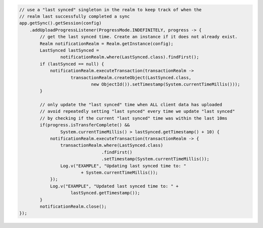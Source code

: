 .. code-block:: java

   // use a "last synced" singleton in the realm to keep track of when the
   // realm last successfully completed a sync
   app.getSync().getSession(config)
       .addUploadProgressListener(ProgressMode.INDEFINITELY, progress -> {
           // get the last synced time. Create an instance if it does not already exist.
           Realm notificationRealm = Realm.getInstance(config);
           LastSynced lastSynced =
                   notificationRealm.where(LastSynced.class).findFirst();
           if (lastSynced == null) {
               notificationRealm.executeTransaction(transactionRealm ->
                       transactionRealm.createObject(LastSynced.class,
                               new ObjectId()).setTimestamp(System.currentTimeMillis()));
           }

           // only update the "last synced" time when ALL client data has uploaded
           // avoid repeatedly setting "last synced" every time we update "last synced"
           // by checking if the current "last synced" time was within the last 10ms
           if(progress.isTransferComplete() &&
                   System.currentTimeMillis() > lastSynced.getTimestamp() + 10) {
               notificationRealm.executeTransaction(transactionRealm -> {
                   transactionRealm.where(LastSynced.class)
                                   .findFirst()
                                   .setTimestamp(System.currentTimeMillis());
                   Log.v("EXAMPLE", "Updating last synced time to: "
                           + System.currentTimeMillis());
               });
               Log.v("EXAMPLE", "Updated last synced time to: " +
                       lastSynced.getTimestamp());
           }
           notificationRealm.close();
   });
